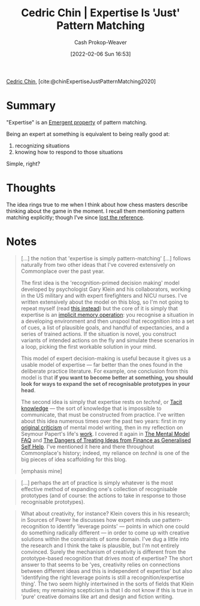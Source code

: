 :PROPERTIES:
:ROAM_REFS: [cite:@chinExpertiseJustPatternMatching2020]
:ID:       b481f4e5-63b4-4455-8406-49825121b06c
:DIR:      /usr/local/google/home/cashweaver/proj/roam/attachments/b481f4e5-63b4-4455-8406-49825121b06c
:LAST_MODIFIED: [2023-09-05 Tue 20:15]
:END:
#+title: Cedric Chin | Expertise Is 'Just' Pattern Matching
#+hugo_custom_front_matter: :slug "b481f4e5-63b4-4455-8406-49825121b06c"
#+author: Cash Prokop-Weaver
#+date: [2022-02-06 Sun 16:53]
#+filetags: :reference:
 
[[id:4c9b1bbf-2a4b-43fa-a266-b559c018d80e][Cedric Chin]], [cite:@chinExpertiseJustPatternMatching2020]

* Summary

"Expertise" is an [[id:a4d17d3b-f5a7-43fc-87f9-dae2a3cad391][Emergent property]] of pattern matching.

Being an expert at something is equivalent to being really good at:

1. recognizing situations
2. knowing how to respond to those situations

Simple, right?

* Thoughts

The idea rings true to me when I think about how chess masters describe thinking about the game in the moment. I recall them mentioning pattern matching explicitly; though I've since [[id:27cb520e-f5d5-45b2-b92e-cde08209beef][lost the reference]].

* Notes

#+begin_quote
[...] the notion that 'expertise is simply pattern-matching' [...] follows naturally from two other ideas that I've covered extensively on Commonplace over the past year.

The first idea is the 'recognition-primed decision making' model developed by psychologist Gary Klein and his collaborators, working in the US military and with expert firefighters and NICU nurses. I've written extensively about the model on this blog, so I'm not going to repeat myself (read [[https://commoncog.com/putting-mental-models-to-practice/][this instead]]) but the core of it is simply that expertise is an [[https://commoncog.com/everything-you-need-to-know-about-human-learning-and-memory-retention/#-recognition-the-basis-of-expertise][implicit memory operation]]: you recognise a situation in a developing environment and then unspool that recognition into a set of cues, a list of plausible goals, and handful of expectancies, and a series of trained actions. If the situation is novel, you construct variants of intended actions on the fly and simulate these scenarios in a loop, picking the first workable solution in your mind.

This model of expert decision-making is useful because it gives us a usable model of expertise — far better than the ones found in the deliberate practice literature. For example, one conclusion from this model is that *if you want to become better at something, you should look for ways to expand the set of recognisable prototypes in your head*.

The second idea is simply that expertise rests on /technê/, or [[id:d636dfa7-428d-457c-8db6-15fa61e03bef][Tacit knowledge]] --- the sort of knowledge that is impossible to communicate, that must be constructed from practice. I've written about this idea numerous times over the past two years: first in my [[https://commoncog.com/the-mental-model-fallacy/][original criticism]] of mental model writing, then in my reflection on Seymour Papert's life's [[https://commoncog.com/you-cant-teach-what-they-arent-ready-to-know/][work]]. I covered it again in [[https://commoncog.com/the-mental-model-faq/][The Mental Model FAQ]] and [[https://commoncog.com/the-dangers-of-treating-ideas-from-finance-as-generalised-self-help/][The Dangers of Treating Ideas from Finance as Generalised Self Help]]. I've mentioned it here and there throughout Commonplace's history; indeed, my reliance on /technê/ is one of the big pieces of idea scaffolding for this blog.

[emphasis mine]
#+end_quote

#+begin_quote
[...] perhaps the art of practice is simply whatever is the most effective method of expanding one's collection of recognisable prototypes (and of course: the actions to take in response to those recognisable prototypes).
#+end_quote

#+begin_quote
What about creativity, for instance? Klein covers this in his research; in Sources of Power he discusses how expert minds use pattern-recognition to identify 'leverage points' — points in which one could do something radically different — in order to come up with creative solutions within the constraints of some domain. I've dug a little into the research and I think the take is plausible, but I'm not entirely convinced. Surely the mechanism of creativity is different from the prototype-based recognition that drives most of expertise? The short answer to that seems to be 'yes, creativity relies on connections between different ideas and this is independent of expertise' but also 'identifying the right leverage points is still a recognition/expertise thing'. The two seem highly intertwined in the sorts of fields that Klein studies; my remaining scepticism is that I do not know if this is true in 'pure' creative domains like art and design and fiction writing.
#+end_quote

* Flashcards :noexport:
:PROPERTIES:
:ANKI_DECK: Default
:END:
** Summarize :fc:
:PROPERTIES:
:CREATED: [2022-11-22 Tue 16:25]
:FC_CREATED: 2022-11-23T00:26:32Z
:FC_TYPE:  double
:ID:       d55a467e-ada1-4638-bd54-8d73d30a4892
:END:
:REVIEW_DATA:
| position | ease | box | interval | due                  |
|----------+------+-----+----------+----------------------|
| front    | 2.05 |   8 |   194.45 | 2024-01-10T03:37:07Z |
| back     | 2.65 |   7 |   242.23 | 2024-02-15T19:51:20Z |
:END:

[[id:b481f4e5-63b4-4455-8406-49825121b06c][Cedric Chin | Expertise Is 'Just' Pattern Matching]]

*** Back
Being an expert at something is a function of:

1. recognizing situations
2. knowing how to respond to those situations
*** Source
[cite:@chinExpertiseJustPatternMatching2020]
#+print_bibliography: